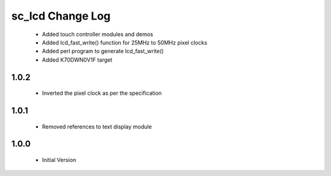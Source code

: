 sc_lcd Change Log
=============================

   * Added touch controller modules and demos
   * Added lcd_fast_write() function for 25MHz to 50MHz pixel clocks
   * Added perl program to generate lcd_fast_write()
   * Added K70DWN0V1F target

1.0.2
-----
   * Inverted the pixel clock as per the specification

1.0.1
-----
   * Removed references to text display module

1.0.0
-----
  * Initial Version
